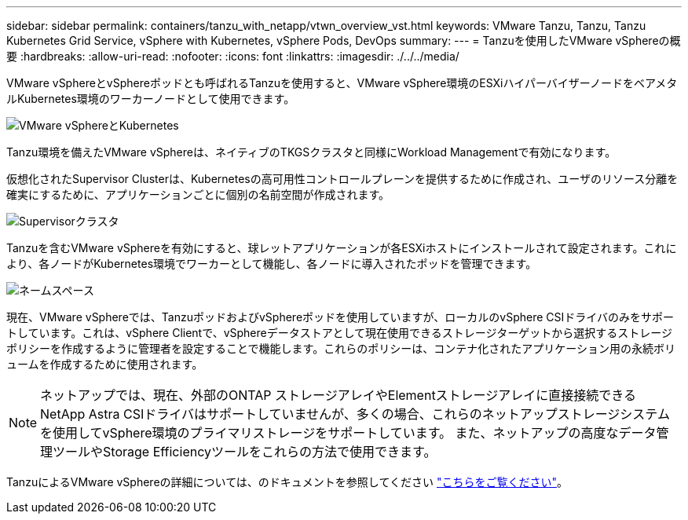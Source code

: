 ---
sidebar: sidebar 
permalink: containers/tanzu_with_netapp/vtwn_overview_vst.html 
keywords: VMware Tanzu, Tanzu, Tanzu Kubernetes Grid Service, vSphere with Kubernetes, vSphere Pods, DevOps 
summary:  
---
= Tanzuを使用したVMware vSphereの概要
:hardbreaks:
:allow-uri-read: 
:nofooter: 
:icons: font
:linkattrs: 
:imagesdir: ./../../media/


VMware vSphereとvSphereポッドとも呼ばれるTanzuを使用すると、VMware vSphere環境のESXiハイパーバイザーノードをベアメタルKubernetes環境のワーカーノードとして使用できます。

image::vtwn_image30.png[VMware vSphereとKubernetes]

Tanzu環境を備えたVMware vSphereは、ネイティブのTKGSクラスタと同様にWorkload Managementで有効になります。

仮想化されたSupervisor Clusterは、Kubernetesの高可用性コントロールプレーンを提供するために作成され、ユーザのリソース分離を確実にするために、アプリケーションごとに個別の名前空間が作成されます。

image::vtwn_image29.png[Supervisorクラスタ]

Tanzuを含むVMware vSphereを有効にすると、球レットアプリケーションが各ESXiホストにインストールされて設定されます。これにより、各ノードがKubernetes環境でワーカーとして機能し、各ノードに導入されたポッドを管理できます。

image::vtwn_image28.png[ネームスペース]

現在、VMware vSphereでは、TanzuポッドおよびvSphereポッドを使用していますが、ローカルのvSphere CSIドライバのみをサポートしています。これは、vSphere Clientで、vSphereデータストアとして現在使用できるストレージターゲットから選択するストレージポリシーを作成するように管理者を設定することで機能します。これらのポリシーは、コンテナ化されたアプリケーション用の永続ボリュームを作成するために使用されます。


NOTE: ネットアップでは、現在、外部のONTAP ストレージアレイやElementストレージアレイに直接接続できるNetApp Astra CSIドライバはサポートしていませんが、多くの場合、これらのネットアップストレージシステムを使用してvSphere環境のプライマリストレージをサポートしています。 また、ネットアップの高度なデータ管理ツールやStorage Efficiencyツールをこれらの方法で使用できます。

TanzuによるVMware vSphereの詳細については、のドキュメントを参照してください link:https://docs.vmware.com/en/VMware-vSphere/7.0/vmware-vsphere-with-tanzu/GUID-152BE7D2-E227-4DAA-B527-557B564D9718.html["こちらをご覧ください"^]。
